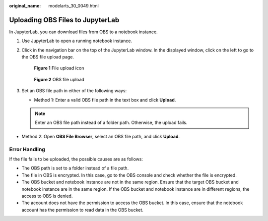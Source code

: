 :original_name: modelarts_30_0049.html

.. _modelarts_30_0049:

Uploading OBS Files to JupyterLab
=================================

In JupyterLab, you can download files from OBS to a notebook instance.

#. Use JupyterLab to open a running notebook instance.

#. Click |image1| in the navigation bar on the top of the JupyterLab window. In the displayed window, click |image2| on the left to go to the OBS file upload page.


   .. figure:: /_static/images/en-us_image_0000001856316637.png
      :alt: **Figure 1** File upload icon

      **Figure 1** File upload icon


   .. figure:: /_static/images/en-us_image_0000001856410345.png
      :alt: **Figure 2** OBS file upload

      **Figure 2** OBS file upload

#. Set an OBS file path in either of the following ways:

   -  Method 1: Enter a valid OBS file path in the text box and click **Upload**.

   .. note::

      Enter an OBS file path instead of a folder path. Otherwise, the upload fails.

-  Method 2: Open **OBS File Browser**, select an OBS file path, and click **Upload**.

Error Handling
--------------

If the file fails to be uploaded, the possible causes are as follows:

-  The OBS path is set to a folder instead of a file path.
-  The file in OBS is encrypted. In this case, go to the OBS console and check whether the file is encrypted.
-  The OBS bucket and notebook instance are not in the same region. Ensure that the target OBS bucket and notebook instance are in the same region. If the OBS bucket and notebook instance are in different regions, the access to OBS is denied.
-  The account does not have the permission to access the OBS bucket. In this case, ensure that the notebook account has the permission to read data in the OBS bucket.

.. |image1| image:: /_static/images/en-us_image_0000001799337980.png
.. |image2| image:: /_static/images/en-us_image_0000001799338032.png
